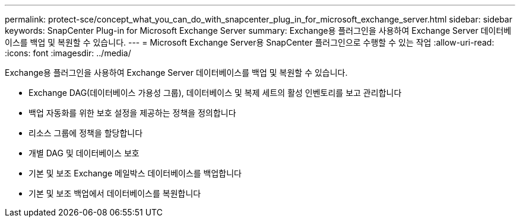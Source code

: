 ---
permalink: protect-sce/concept_what_you_can_do_with_snapcenter_plug_in_for_microsoft_exchange_server.html 
sidebar: sidebar 
keywords: SnapCenter Plug-in for Microsoft Exchange Server 
summary: Exchange용 플러그인을 사용하여 Exchange Server 데이터베이스를 백업 및 복원할 수 있습니다. 
---
= Microsoft Exchange Server용 SnapCenter 플러그인으로 수행할 수 있는 작업
:allow-uri-read: 
:icons: font
:imagesdir: ../media/


[role="lead"]
Exchange용 플러그인을 사용하여 Exchange Server 데이터베이스를 백업 및 복원할 수 있습니다.

* Exchange DAG(데이터베이스 가용성 그룹), 데이터베이스 및 복제 세트의 활성 인벤토리를 보고 관리합니다
* 백업 자동화를 위한 보호 설정을 제공하는 정책을 정의합니다
* 리소스 그룹에 정책을 할당합니다
* 개별 DAG 및 데이터베이스 보호
* 기본 및 보조 Exchange 메일박스 데이터베이스를 백업합니다
* 기본 및 보조 백업에서 데이터베이스를 복원합니다

